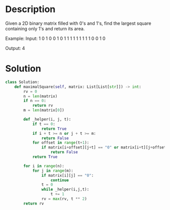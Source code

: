 * Description
Given a 2D binary matrix filled with 0's and 1's, find the largest square containing only 1's and return its area.

Example:
Input:
1 0 1 0 0
1 0 1 1 1
1 1 1 1 1
1 0 0 1 0

Output: 4
* Solution
#+begin_src python
class Solution:
    def maximalSquare(self, matrix: List[List[str]]) -> int:
        rv = 0
        n = len(matrix)
        if n == 0:
            return rv
        m = len(matrix[0])

        def _helper(i, j, t):
            if t == 0:
                return True
            if i + t >= n or j + t >= m:
                return False
            for offset in range(t+1):
                if matrix[i+offset][j+t] == "0" or matrix[i+t][j+offset] == "0":
                    return False
            return True

        for i in range(n):
            for j in range(m):
                if matrix[i][j] == "0":
                    continue
                t = 0
                while _helper(i,j,t):
                    t += 1
                rv = max(rv, t ** 2)
        return rv
#+end_src
